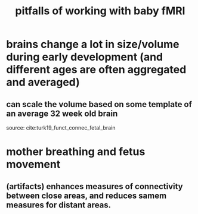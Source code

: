 :PROPERTIES:
:ID:       20210627T195223.559809
:END:
#+TITLE: pitfalls of working with baby fMRI

* brains change a lot in size/volume during early development (and different ages are often aggregated and averaged)
** can scale the volume based on some template of an average 32 week old brain

source: cite:turk19_funct_connec_fetal_brain

* mother breathing and fetus movement
** (artifacts) enhances measures of connectivity between close areas, and reduces samem measures for distant areas.
